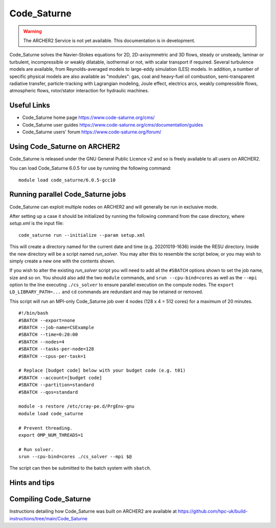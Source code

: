 Code_Saturne
============

.. warning::

  The ARCHER2 Service is not yet available. This documentation is in
  development.


Code_Saturne solves the Navier-Stokes equations for 2D, 2D-axisymmetric
and 3D flows, steady or unsteady, laminar or turbulent, incompressible or
weakly dilatable, isothermal or not, with scalar transport if required.
Several turbulence models are available, from Reynolds-averaged models
to large-eddy simulation (LES) models. In addition, a number of specific
physical models are also available as "modules": gas, coal and heavy-fuel
oil combustion, semi-transparent radiative transfer, particle-tracking
with Lagrangian modeling, Joule effect, electrics arcs, weakly compressible
flows, atmospheric flows, rotor/stator interaction for hydraulic machines.


Useful Links
------------

* Code_Saturne home page https://www.code-saturne.org/cms/
* Code_Saturne user guides https://www.code-saturne.org/cms/documentation/guides
* Code_Saturne users' forum https://www.code-saturne.org/forum/


Using Code_Saturne on ARCHER2
-----------------------------

Code_Saturne is released under the GNU General Public Licence v2 and so is freely available to all users on ARCHER2.

You can load Code_Saturne 6.0.5 for use by running the following command::

  module load code_saturne/6.0.5-gcc10


Running parallel Code_Saturne jobs
----------------------------------

Code_Saturne can exploit multiple nodes on ARCHER2 and will generally be run
in exclusive mode.

After setting up a case it should be initialized by running the following
command from the case directory, where *setup.xml* is the input file::

  code_saturne run --initialize --param setup.xml

This will create a directory named for the current date and time 
(e.g. 20201019-1636) inside the RESU directory. Inside the new directory
will be a script named *run_solver*. You may alter this to resemble the
script below, or you may wish to simply create a new one with the
contents shown.

If you wish to alter the existing *run_solver* script you will need to add all
the ``#SBATCH`` options shown to set the job name, size and so on. You should also
add the two ``module`` commands, and ``srun --cpu-bind=cores`` as well as the
``--mpi`` option to the line executing ``./cs_solver`` to ensure parallel
execution on the compute nodes. The ``export LD_LIBRARY_PATH=...`` and ``cd``
commands are redundant and may be retained or removed.

This script will run an MPI-only Code_Saturne job over 4 nodes (128 x 4 = 512 cores)
for a maximum of 20 minutes.

::

  #!/bin/bash
  #SBATCH --export=none
  #SBATCH --job-name=CSExample
  #SBATCH --time=0:20:00
  #SBATCH --nodes=4
  #SBATCH --tasks-per-node=128
  #SBATCH --cpus-per-task=1

  # Replace [budget code] below with your budget code (e.g. t01)
  #SBATCH --account=[budget code]
  #SBATCH --partition=standard
  #SBATCH --qos=standard

  module -s restore /etc/cray-pe.d/PrgEnv-gnu
  module load code_saturne

  # Prevent threading.
  export OMP_NUM_THREADS=1

  # Run solver.
  srun --cpu-bind=cores ./cs_solver --mpi $@

The script can then be submitted to the batch system with ``sbatch``.

Hints and tips
--------------

Compiling Code_Saturne
----------------------

Instructions detailing how Code_Saturne was built on ARCHER2 are available at https://github.com/hpc-uk/build-instructions/tree/main/Code_Saturne
